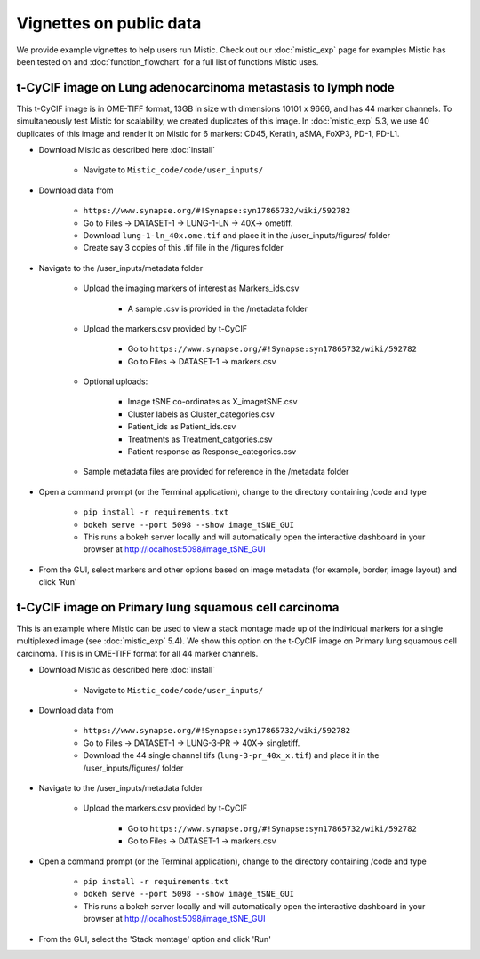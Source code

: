 Vignettes on public data
========================

We provide example vignettes to help users run Mistic. Check out our :doc:`mistic_exp` page for examples Mistic has been tested on and :doc:`function_flowchart` for a full list of functions Mistic uses. 

t-CyCIF image on Lung adenocarcinoma metastasis to lymph node
*************************************************************
This t-CyCIF image is in OME-TIFF format, 13GB in size with dimensions 10101 x 9666, and has 44 marker channels. To simultaneously test Mistic for scalability, we created duplicates of this image. In :doc:`mistic_exp` 5.3, we use 40 duplicates of this image and render it on Mistic for 6 markers: CD45, Keratin, aSMA, FoXP3, PD-1, PD-L1.

* Download Mistic as described here :doc:`install`

	* Navigate to ``Mistic_code/code/user_inputs/``

* Download data from 

	* ``https://www.synapse.org/#!Synapse:syn17865732/wiki/592782``

	*  Go to Files -> DATASET-1 -> LUNG-1-LN -> 40X-> ometiff.

	*  Download ``lung-1-ln_40x.ome.tif`` and place it in the /user_inputs/figures/ folder

	*  Create say 3 copies of this .tif file in the /figures folder
  

* Navigate to the /user_inputs/metadata folder

	* Upload the imaging markers of interest as Markers_ids.csv

		* A sample .csv is provided in the /metadata folder

	* Upload the markers.csv provided by t-CyCIF

		* Go to ``https://www.synapse.org/#!Synapse:syn17865732/wiki/592782``

        	* Go to Files -> DATASET-1 -> markers.csv
  
  	* Optional uploads: 
    
   		 * Image tSNE co-ordinates as X_imagetSNE.csv
    
    		 * Cluster labels as Cluster_categories.csv
      
      		 * Patient_ids as Patient_ids.csv
      
   	         * Treatments as Treatment_catgories.csv
      
                 * Patient response as Response_categories.csv 
    
    	* Sample metadata files are provided for reference in the /metadata folder 

* Open a command prompt (or the Terminal application), change to the directory containing /code and type
  
   * ``pip install -r requirements.txt``  
   * ``bokeh serve --port 5098 --show image_tSNE_GUI``
   * This runs a bokeh server locally and will automatically open the interactive dashboard in your browser at http://localhost:5098/image_tSNE_GUI

* From the GUI, select markers and other options based on image metadata (for example, border, image layout) and click 'Run'


t-CyCIF image on Primary lung squamous cell carcinoma
*****************************************************

This is an example where Mistic can be used to view a stack montage made up of the individual markers for a single multiplexed image (see :doc:`mistic_exp` 5.4). We show this option on the t-CyCIF image on Primary lung squamous cell carcinoma. This is in OME-TIFF format for all 44 marker channels. 

* Download Mistic as described here :doc:`install`

        * Navigate to ``Mistic_code/code/user_inputs/``

* Download data from

        * ``https://www.synapse.org/#!Synapse:syn17865732/wiki/592782``

        *  Go to Files -> DATASET-1 -> LUNG-3-PR -> 40X-> singletiff.

        *  Download the 44 single channel tifs (``lung-3-pr_40x_x.tif``) and place it in the /user_inputs/figures/ folder


* Navigate to the /user_inputs/metadata folder

        * Upload the markers.csv provided by t-CyCIF

                * Go to ``https://www.synapse.org/#!Synapse:syn17865732/wiki/592782``

                * Go to Files -> DATASET-1 -> markers.csv

      
* Open a command prompt (or the Terminal application), change to the directory containing /code and type

   *  ``pip install -r requirements.txt``
   * ``bokeh serve --port 5098 --show image_tSNE_GUI``
   * This runs a bokeh server locally and will automatically open the interactive dashboard in your browser at http://localhost:5098/image_tSNE_GUI

* From the GUI, select the 'Stack montage' option and click 'Run'

